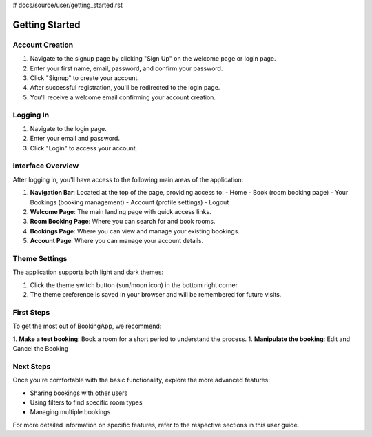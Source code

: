 # docs/source/user/getting_started.rst

===============
Getting Started
===============

Account Creation
----------------

1. Navigate to the signup page by clicking "Sign Up" on the welcome page or login page.
2. Enter your first name, email, password, and confirm your password.
3. Click "Signup" to create your account.
4. After successful registration, you'll be redirected to the login page.
5. You'll receive a welcome email confirming your account creation.

Logging In
----------

1. Navigate to the login page.
2. Enter your email and password.
3. Click "Login" to access your account.

Interface Overview
------------------

After logging in, you'll have access to the following main areas of the application:

1. **Navigation Bar**: Located at the top of the page, providing access to:
   - Home
   - Book (room booking page)
   - Your Bookings (booking management)
   - Account (profile settings)
   - Logout

2. **Welcome Page**: The main landing page with quick access links.

3. **Room Booking Page**: Where you can search for and book rooms.

4. **Bookings Page**: Where you can view and manage your existing bookings.

5. **Account Page**: Where you can manage your account details.

Theme Settings
--------------

The application supports both light and dark themes:

1. Click the theme switch button (sun/moon icon) in the bottom right corner.
2. The theme preference is saved in your browser and will be remembered for future visits.

First Steps
-----------

To get the most out of BookingApp, we recommend:

1. **Make a test booking**: Book a room for a short period to understand the process.
1. **Manipulate the booking**: Edit and Cancel the Booking

Next Steps
----------

Once you're comfortable with the basic functionality, explore the more advanced features:

- Sharing bookings with other users
- Using filters to find specific room types
- Managing multiple bookings

For more detailed information on specific features, refer to the respective sections in this user guide.
